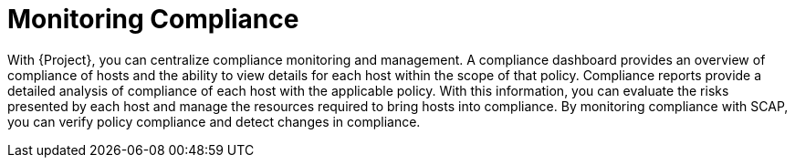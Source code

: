 [id="Monitoring_Compliance_{context}"]
= Monitoring Compliance

With {Project}, you can centralize compliance monitoring and management.
A compliance dashboard provides an overview of compliance of hosts and the ability to view details for each host within the scope of that policy.
Compliance reports provide a detailed analysis of compliance of each host with the applicable policy.
With this information, you can evaluate the risks presented by each host and manage the resources required to bring hosts into compliance.
By monitoring compliance with SCAP, you can verify policy compliance and detect changes in compliance.
